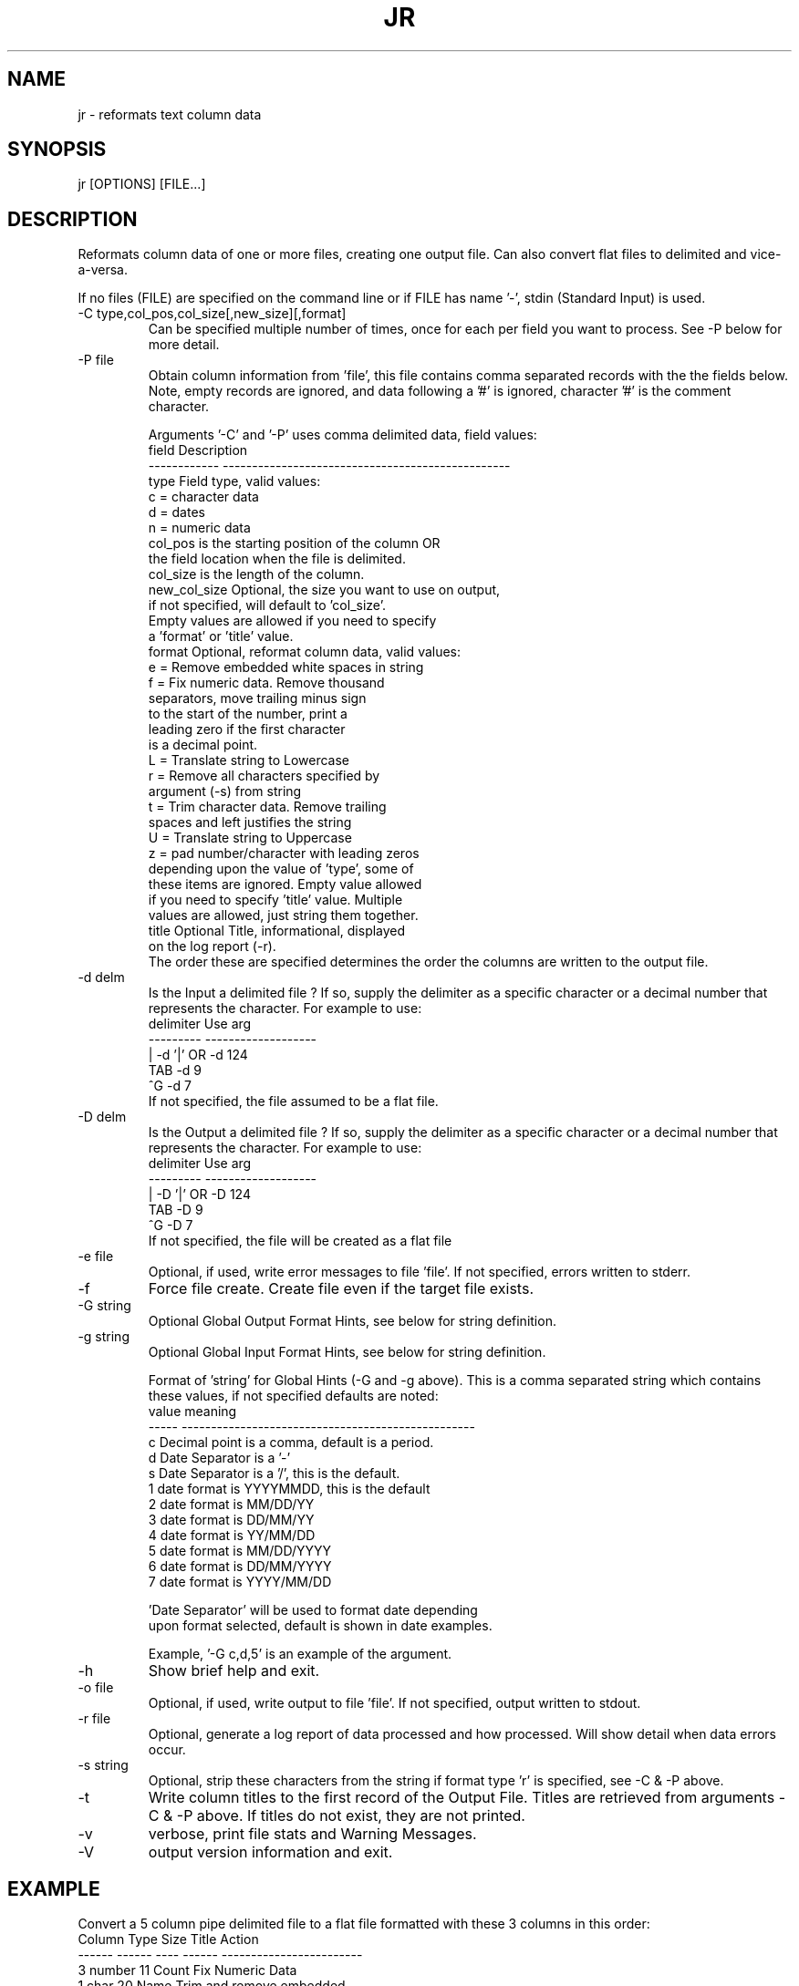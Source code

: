 .\"
.\" Copyright (c) 2010 ... 2022 2023
.\"     John McCue <jmccue@jmcunx.com>
.\"
.\" Permission to use, copy, modify, and distribute this software for any
.\" purpose with or without fee is hereby granted, provided that the above
.\" copyright notice and this permission notice appear in all copies.
.\"
.\" THE SOFTWARE IS PROVIDED "AS IS" AND THE AUTHOR DISCLAIMS ALL WARRANTIES
.\" WITH REGARD TO THIS SOFTWARE INCLUDING ALL IMPLIED WARRANTIES OF
.\" MERCHANTABILITY AND FITNESS. IN NO EVENT SHALL THE AUTHOR BE LIABLE FOR
.\" ANY SPECIAL, DIRECT, INDIRECT, OR CONSEQUENTIAL DAMAGES OR ANY DAMAGES
.\" WHATSOEVER RESULTING FROM LOSS OF USE, DATA OR PROFITS, WHETHER IN AN
.\" ACTION OF CONTRACT, NEGLIGENCE OR OTHER TORTIOUS ACTION, ARISING OUT OF
.\" OR IN CONNECTION WITH THE USE OR PERFORMANCE OF THIS SOFTWARE.
.\"
.TH JR 1 "2019-11-19" "JMC" "Local Command"
.SH NAME
jr - reformats text column data
.SH SYNOPSIS
jr [OPTIONS] [FILE...]
.SH DESCRIPTION
Reformats column data of one or more files,
creating one output file.
Can also convert flat files to delimited and vice-a-versa.
.PP
If no files (FILE) are specified on the command line or
if FILE has name '-', stdin (Standard Input) is used.
.TP
-C type,col_pos,col_size[,new_size][,format]
Can be specified multiple number of times, once for each
per field you want to process.
See -P below for more detail.
.TP
-P file
Obtain column information from 'file', this file
contains comma separated records with the the fields below.
Note, empty records are ignored, and data following a '#' is ignored,
character '#' is the comment character.
.IP
Arguments '-C' and '-P' uses comma delimited data, field
values:
.nf
   field        Description
   ------------ -------------------------------------------------
   type         Field type, valid values:
                    c = character data
                    d = dates
                    n = numeric data
   col_pos      is the starting position of the column OR
                the field location when the file is delimited.
   col_size     is the length of the column.
   new_col_size Optional, the size you want to use on output,
                if not specified, will default to 'col_size'.
                Empty values are allowed if you need to specify
                a 'format' or 'title' value.
   format       Optional, reformat column data, valid values:
                    e = Remove embedded white spaces in string
                    f = Fix numeric data.  Remove thousand
                        separators, move trailing minus sign
                        to the start of the number, print a
                        leading zero if the first character
                        is a decimal point.
                    L = Translate string to Lowercase
                    r = Remove all characters specified by
                        argument (-s) from string
                    t = Trim character data.  Remove trailing
                        spaces and left justifies the string
                    U = Translate string to Uppercase
                    z = pad number/character with leading zeros
                depending upon the value of 'type', some of
                these items are ignored.  Empty value allowed
                if you need to specify 'title' value.  Multiple
                values are allowed, just string them together.
   title        Optional Title, informational, displayed
                on the log report (-r).
.fi
The order these are specified determines the order the
columns are written to the output file.
.TP
-d delm
Is the Input a delimited file ?
If so, supply the delimiter as a specific character or a decimal
number that represents the character.
For example to use:
.nf
    delimiter  Use arg
    ---------  -------------------
       |       -d '|'  OR -d 124
       TAB     -d 9
       ^G      -d 7
.fi
If not specified, the file assumed to be a flat file.
.TP
-D delm
Is the Output a delimited file ?
If so, supply the delimiter as a specific character or a decimal
number that represents the character.
For example to use:
.nf
    delimiter  Use arg
    ---------  -------------------
       |       -D '|'  OR -D 124
       TAB     -D 9
       ^G      -D 7
.fi
If not specified, the file will be created as a flat file
.TP
-e file
Optional, if used, write error messages to file 'file'.
If not specified, errors written to stderr.
.TP
-f
Force file create.
Create file even if the target file exists.
.TP
-G string
Optional Global Output Format Hints, see below for string definition.
.TP
-g string
Optional Global Input Format Hints, see below for string definition.
.IP
Format of 'string' for Global Hints (-G and -g above).
This is a comma separated string which contains these values,
if not specified defaults are noted:
.nf
    value  meaning
    -----  --------------------------------------------------
      c    Decimal point is a comma, default is a period.
      d    Date Separator is a '-'
      s    Date Separator is a '/', this is the default.
      1    date format is YYYYMMDD, this is the default
      2    date format is MM/DD/YY
      3    date format is DD/MM/YY
      4    date format is YY/MM/DD
      5    date format is MM/DD/YYYY
      6    date format is DD/MM/YYYY
      7    date format is YYYY/MM/DD

      'Date Separator' will be used to format date depending
      upon format selected, default is shown in date examples.
.fi
.IP
Example, '-G c,d,5' is an example of the argument.
.TP
-h
Show brief help and exit.
.TP
-o file
Optional, if used, write output to file 'file'.
If not specified, output written to stdout.
.TP
-r file
Optional, generate a log report of data processed
and how processed.
Will show detail when data errors occur.
.TP
-s string
Optional, strip these characters from the string if
format type 'r' is specified, see -C & -P above.
.TP
-t
Write column titles to the first record
of the Output File.
Titles are retrieved from arguments -C & -P above.
If titles do not exist, they are not printed.
.TP
-v
verbose, print file stats and Warning Messages.
.TP
-V
output version information and exit.
.SH EXAMPLE
Convert a 5 column pipe delimited file to a flat
file formatted with these 3 columns in this order:
.nf
    Column  Type    Size  Title    Action
    ------  ------  ----  ------  ------------------------
       3    number    11  Count   Fix Numeric Data
       1    char      20  Name    Trim and remove embedded
       4    char      15  City    Convert to upper case
.fi
Will also increase Output column size of all fields by 1 space.
.nf
    jr -d 124 -C n,3,11,12,f,Count \\
              -C c,1,20,21,te,Name \\
              -C c,4,15,16,U,Code infile > outfile
.fi
.SH DIAGNOSTICS
Note, if an error occurs while parsing command line arguments,
errors may be written stderr instead of the error file specified.
.PP
Right now, time portion or a date/time field marked as
date is ignored.
Dates are converted fine, time portion is truncated.
For now, if you want to keep time portion of a
date/time string use type 'c'.
Eventually a new convert type will be added (date/time).
.SH SEE-ALSO
awk(1),
col(1),
cut(1),
paste(1),
sed(1)
.SH ERROR-CODES
.nf
0 success
1 processing error or help/rev displayed
.fi
